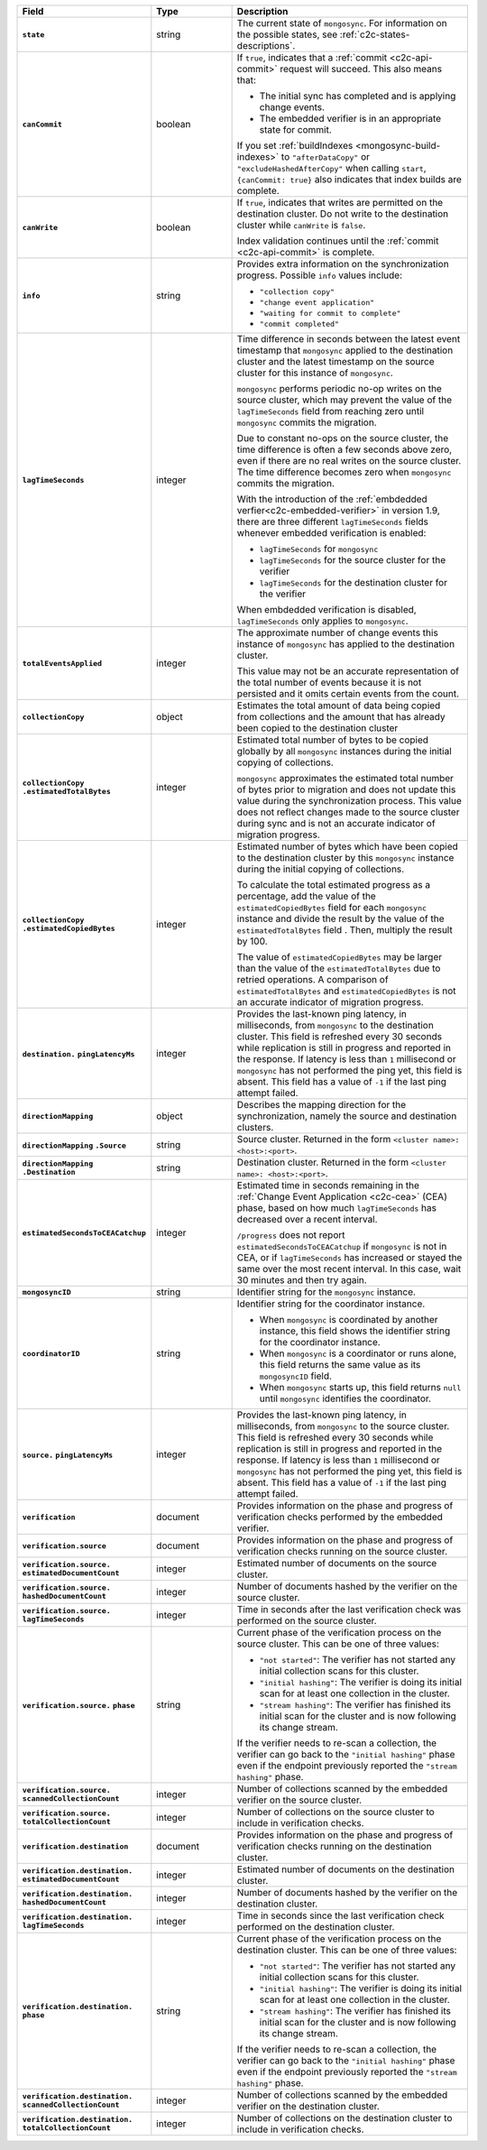 
.. list-table::
   :header-rows: 1
   :stub-columns: 1
   :widths: 20 20 60

   * - Field
     - Type
     - Description

   * - ``state``
     - string
     - The current state of ``mongosync``. For information on the
       possible states, see :ref:`c2c-states-descriptions`.

   * - ``canCommit``
     - boolean
     - If ``true``, indicates that a :ref:`commit <c2c-api-commit>`
       request will succeed. This also means that:

       - The initial sync has completed and is applying change events. 
       - The embedded verifier is in an appropriate state for commit.
       
       If you set :ref:`buildIndexes
       <mongosync-build-indexes>` to ``"afterDataCopy"`` or ``"excludeHashedAfterCopy"``
       when calling ``start``, ``{canCommit: true}`` also indicates that 
       index builds are complete.

   * - ``canWrite``
     - boolean
     - If ``true``, indicates that writes are permitted on the
       destination cluster. Do not write to the destination cluster
       while ``canWrite`` is ``false``.
  
       Index validation continues until the :ref:`commit
       <c2c-api-commit>` is complete.

   * - ``info``
     - string
     - Provides extra information on the synchronization progress.
       Possible ``info`` values include:

       - ``"collection copy"``
       - ``"change event application"``
       - ``"waiting for commit to complete"``
       - ``"commit completed"``

   * - ``lagTimeSeconds``
     - integer
     - Time difference in seconds between the latest event timestamp that
       ``mongosync`` applied to the destination cluster and the latest
       timestamp on the source cluster for this instance of ``mongosync``.

       ``mongosync`` performs periodic no-op writes on the source cluster,
       which may prevent the value of the ``lagTimeSeconds`` field from
       reaching zero until ``mongosync`` commits the migration.

       Due to constant no-ops on the source cluster, the time difference
       is often a few seconds above zero, even if there are no real
       writes on the source cluster. The time difference becomes zero
       when ``mongosync`` commits the migration.

       With the introduction of the :ref:`embdedded verfier<c2c-embedded-verifier>`
       in version 1.9, there are three different ``lagTimeSeconds`` fields whenever
       embedded verification is enabled: 
       
       - ``lagTimeSeconds`` for ``mongosync``
       - ``lagTimeSeconds`` for the source cluster for the verifier
       - ``lagTimeSeconds`` for the destination cluster for the verifier

       When embdedded verification is disabled, ``lagTimeSeconds`` only applies
       to ``mongosync``.

   * - ``totalEventsApplied``
     - integer
     - The approximate number of change events this instance of 
       ``mongosync`` has applied to the destination cluster.

       This value may not be an accurate representation of the total 
       number of events because it is not persisted and it omits 
       certain events from the count.

   * - ``collectionCopy``
     - object
     - Estimates the total amount of data being copied from collections and the
       amount that has already been copied to the destination cluster

   * - ``collectionCopy``
       ``.estimatedTotalBytes``
     - integer
     - Estimated total number of bytes to be copied globally by all
       ``mongosync`` instances during the initial copying of
       collections.
       

       ``mongosync`` approximates the estimated total number of bytes
       prior to migration and does not update this value during the
       synchronization process. This value does not reflect changes
       made to the source cluster during sync and is not an accurate
       indicator of migration progress. 

   * - ``collectionCopy``
       ``.estimatedCopiedBytes``
     - integer
     - Estimated number of bytes which have been copied to the destination
       cluster by this ``mongosync`` instance during the initial copying of 
       collections.

       To calculate the total estimated progress as a percentage, add the value
       of the ``estimatedCopiedBytes`` field for each ``mongosync`` instance
       and divide the result by the value of the ``estimatedTotalBytes`` field
       . Then, multiply the result by 100.

       The value of ``estimatedCopiedBytes`` may be larger than the
       value of the ``estimatedTotalBytes`` due to retried operations.
       A comparison of ``estimatedTotalBytes`` and
       ``estimatedCopiedBytes`` is not an accurate indicator of
       migration progress.  

   * - ``destination.`` ``pingLatencyMs``
     - integer
     - Provides the last-known ping latency, in milliseconds, from ``mongosync`` to the destination cluster.
       This field is refreshed every 30 seconds while replication is still in progress and reported in the response.
       If latency is less than ``1`` millisecond or ``mongosync`` has not performed the ping yet, this field is absent.
       This field has a value of ``-1`` if the last ping attempt failed.

       .. versionadded:: 1.17

   * - ``directionMapping``
     - object
     - Describes the mapping direction for the synchronization, namely
       the source and destination clusters.

   * - ``directionMapping``
       ``.Source``
     - string
     - Source cluster. Returned in the form
       ``<cluster name>: <host>:<port>``.

   * - ``directionMapping``
       ``.Destination``
     - string
     - Destination cluster. Returned in the form
       ``<cluster name>: <host>:<port>``.

   * - ``estimatedSecondsToCEACatchup``
     - integer
     - Estimated time in seconds remaining in the :ref:`Change Event Application 
       <c2c-cea>` (CEA) phase, based on how much ``lagTimeSeconds`` has 
       decreased over a recent interval.

       ``/progress`` does not report ``estimatedSecondsToCEACatchup`` 
       if ``mongosync`` is not in CEA, or if ``lagTimeSeconds`` has increased 
       or stayed the same over the most recent interval. In this case, 
       wait 30 minutes and then try again.

       .. versionadded:: 1.14

   * - ``mongosyncID``
     - string
     - Identifier string for the ``mongosync`` instance.

       .. versionadded:: 1.3

   * - ``coordinatorID``
     - string
     - Identifier string for the coordinator instance.

       - When ``mongosync`` is coordinated by another instance, this field shows
         the identifier string for the coordinator instance.

       - When ``mongosync`` is a coordinator or runs alone, this field returns
         the same value as its ``mongosyncID`` field.

       - When ``mongosync`` starts up, this field returns ``null`` until
         ``mongosync`` identifies the coordinator.

       .. versionadded:: 1.3

   * - ``source.`` ``pingLatencyMs``
     - integer
     - Provides the last-known ping latency, in milliseconds, from ``mongosync`` to the source cluster.
       This field is refreshed every 30 seconds while replication is still in progress and reported in the response.
       If latency is less than ``1`` millisecond or ``mongosync`` has not performed the ping yet, this field is absent.
       This field has a value of ``-1`` if the last ping attempt failed.

       .. versionadded:: 1.17

   * - ``verification``
     - document
     - Provides information on the phase and progress of
       verification checks performed by the embedded verifier.

       .. versionadded:: 1.9

   * - ``verification.source``
     - document
     - Provides information on the phase and progress of
       verification checks running on the source cluster.

       .. versionadded:: 1.9

   * - ``verification.source.`` ``estimatedDocumentCount``
     - integer
     - Estimated number of documents on the source cluster.

       .. versionadded:: 1.9

   * - ``verification.source.`` ``hashedDocumentCount``
     - integer
     - Number of documents hashed by the verifier on the
       source cluster.

       .. versionadded:: 1.9

   * - ``verification.source.`` ``lagTimeSeconds``
     - integer
     - Time in seconds after the last verification check was
       performed on the source cluster.

       .. versionadded:: 1.9

   * - ``verification.source.`` ``phase``
     - string
     - Current phase of the verification process on the source
       cluster. This can be one of three values:

       - ``"not started"``: The verifier has not started any 
         initial collection scans for this cluster.
       - ``"initial hashing"``: The verifier is doing its initial 
         scan for at least one collection in the cluster.
       - ``"stream hashing"``: The verifier has finished its initial 
         scan for the cluster and is now following its 
         change stream. 
         
       If the verifier needs to re-scan a collection, the verifier can go back to
       the ``"initial hashing"`` phase even if the endpoint previously 
       reported the ``"stream hashing"`` phase.

       .. versionadded:: 1.9

   * - ``verification.source.`` ``scannedCollectionCount``
     - integer
     - Number of collections scanned by the embedded verifier on
       the source cluster.

       .. versionadded:: 1.9

   * - ``verification.source.`` ``totalCollectionCount``
     - integer
     - Number of collections on the source cluster to include in
       verification checks.

   * - ``verification.destination``
     - document
     - Provides information on the phase and progress of
       verification checks running on the destination cluster.

       .. versionadded:: 1.9

   * - ``verification.destination.`` ``estimatedDocumentCount``
     - integer
     - Estimated number of documents on the destination cluster.

       .. versionadded:: 1.9

   * - ``verification.destination.`` ``hashedDocumentCount``
     - integer
     - Number of documents hashed by the verifier on the
       destination cluster.

       .. versionadded:: 1.9

   * - ``verification.destination.`` ``lagTimeSeconds``
     - integer
     - Time in seconds since the last verification check
       performed on the destination cluster.

       .. versionadded:: 1.9

   * - ``verification.destination.`` ``phase``
     - string
     - Current phase of the verification process on the destination
       cluster. This can be one of three values:

       - ``"not started"``: The verifier has not started any 
         initial collection scans for this cluster.
       - ``"initial hashing"``: The verifier is doing its initial 
         scan for at least one collection in the cluster.
       - ``"stream hashing"``: The verifier has finished its initial 
         scan for the cluster and is now following its 
         change stream. 
         
       If the verifier needs to re-scan a collection, the verifier can go back to
       the ``"initial hashing"`` phase even if the endpoint previously 
       reported the ``"stream hashing"`` phase.

       .. versionadded:: 1.9

   * - ``verification.destination.`` ``scannedCollectionCount``
     - integer
     - Number of collections scanned by the embedded verifier on
       the destination cluster.

       .. versionadded:: 1.9

   * - ``verification.destination.`` ``totalCollectionCount``
     - integer
     - Number of collections on the destination cluster to
       include in verification checks.

       .. versionadded:: 1.9

